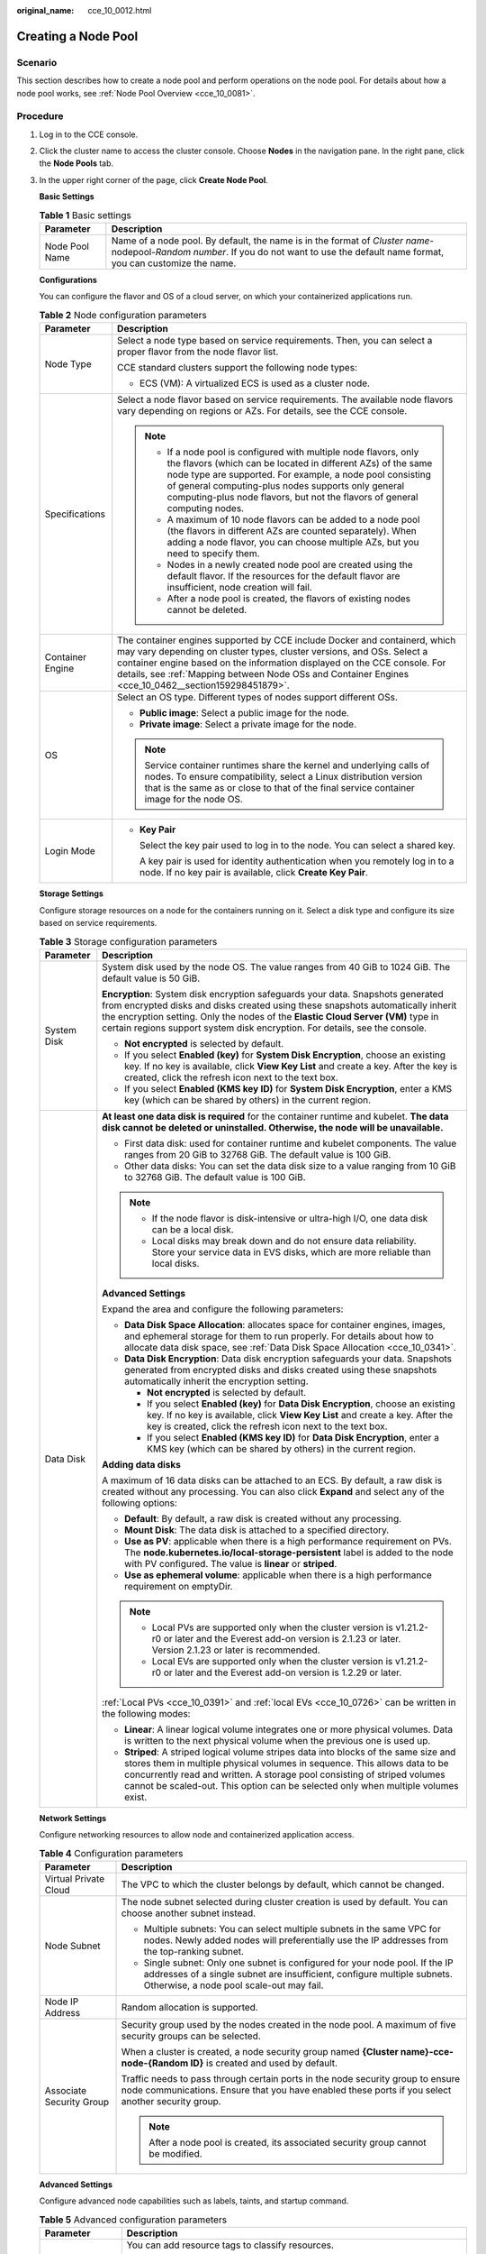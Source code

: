 :original_name: cce_10_0012.html

.. _cce_10_0012:

Creating a Node Pool
====================

Scenario
--------

This section describes how to create a node pool and perform operations on the node pool. For details about how a node pool works, see :ref:`Node Pool Overview <cce_10_0081>`.

Procedure
---------

#. Log in to the CCE console.

#. Click the cluster name to access the cluster console. Choose **Nodes** in the navigation pane. In the right pane, click the **Node Pools** tab.

#. In the upper right corner of the page, click **Create Node Pool**.

   **Basic Settings**

   .. table:: **Table 1** Basic settings

      +----------------+---------------------------------------------------------------------------------------------------------------------------------------------------------------------------------------+
      | Parameter      | Description                                                                                                                                                                           |
      +================+=======================================================================================================================================================================================+
      | Node Pool Name | Name of a node pool. By default, the name is in the format of *Cluster name*-nodepool-*Random number*. If you do not want to use the default name format, you can customize the name. |
      +----------------+---------------------------------------------------------------------------------------------------------------------------------------------------------------------------------------+

   **Configurations**

   You can configure the flavor and OS of a cloud server, on which your containerized applications run.

   .. table:: **Table 2** Node configuration parameters

      +-----------------------------------+-----------------------------------------------------------------------------------------------------------------------------------------------------------------------------------------------------------------------------------------------------------------------------------------------------------------------------------------+
      | Parameter                         | Description                                                                                                                                                                                                                                                                                                                             |
      +===================================+=========================================================================================================================================================================================================================================================================================================================================+
      | Node Type                         | Select a node type based on service requirements. Then, you can select a proper flavor from the node flavor list.                                                                                                                                                                                                                       |
      |                                   |                                                                                                                                                                                                                                                                                                                                         |
      |                                   | CCE standard clusters support the following node types:                                                                                                                                                                                                                                                                                 |
      |                                   |                                                                                                                                                                                                                                                                                                                                         |
      |                                   | -  ECS (VM): A virtualized ECS is used as a cluster node.                                                                                                                                                                                                                                                                               |
      +-----------------------------------+-----------------------------------------------------------------------------------------------------------------------------------------------------------------------------------------------------------------------------------------------------------------------------------------------------------------------------------------+
      | Specifications                    | Select a node flavor based on service requirements. The available node flavors vary depending on regions or AZs. For details, see the CCE console.                                                                                                                                                                                      |
      |                                   |                                                                                                                                                                                                                                                                                                                                         |
      |                                   | .. note::                                                                                                                                                                                                                                                                                                                               |
      |                                   |                                                                                                                                                                                                                                                                                                                                         |
      |                                   |    -  If a node pool is configured with multiple node flavors, only the flavors (which can be located in different AZs) of the same node type are supported. For example, a node pool consisting of general computing-plus nodes supports only general computing-plus node flavors, but not the flavors of general computing nodes.     |
      |                                   |    -  A maximum of 10 node flavors can be added to a node pool (the flavors in different AZs are counted separately). When adding a node flavor, you can choose multiple AZs, but you need to specify them.                                                                                                                             |
      |                                   |    -  Nodes in a newly created node pool are created using the default flavor. If the resources for the default flavor are insufficient, node creation will fail.                                                                                                                                                                       |
      |                                   |    -  After a node pool is created, the flavors of existing nodes cannot be deleted.                                                                                                                                                                                                                                                    |
      +-----------------------------------+-----------------------------------------------------------------------------------------------------------------------------------------------------------------------------------------------------------------------------------------------------------------------------------------------------------------------------------------+
      | Container Engine                  | The container engines supported by CCE include Docker and containerd, which may vary depending on cluster types, cluster versions, and OSs. Select a container engine based on the information displayed on the CCE console. For details, see :ref:`Mapping between Node OSs and Container Engines <cce_10_0462__section159298451879>`. |
      +-----------------------------------+-----------------------------------------------------------------------------------------------------------------------------------------------------------------------------------------------------------------------------------------------------------------------------------------------------------------------------------------+
      | OS                                | Select an OS type. Different types of nodes support different OSs.                                                                                                                                                                                                                                                                      |
      |                                   |                                                                                                                                                                                                                                                                                                                                         |
      |                                   | -  **Public image**: Select a public image for the node.                                                                                                                                                                                                                                                                                |
      |                                   | -  **Private image**: Select a private image for the node.                                                                                                                                                                                                                                                                              |
      |                                   |                                                                                                                                                                                                                                                                                                                                         |
      |                                   | .. note::                                                                                                                                                                                                                                                                                                                               |
      |                                   |                                                                                                                                                                                                                                                                                                                                         |
      |                                   |    Service container runtimes share the kernel and underlying calls of nodes. To ensure compatibility, select a Linux distribution version that is the same as or close to that of the final service container image for the node OS.                                                                                                   |
      +-----------------------------------+-----------------------------------------------------------------------------------------------------------------------------------------------------------------------------------------------------------------------------------------------------------------------------------------------------------------------------------------+
      | Login Mode                        | -  **Key Pair**                                                                                                                                                                                                                                                                                                                         |
      |                                   |                                                                                                                                                                                                                                                                                                                                         |
      |                                   |    Select the key pair used to log in to the node. You can select a shared key.                                                                                                                                                                                                                                                         |
      |                                   |                                                                                                                                                                                                                                                                                                                                         |
      |                                   |    A key pair is used for identity authentication when you remotely log in to a node. If no key pair is available, click **Create Key Pair**.                                                                                                                                                                                           |
      +-----------------------------------+-----------------------------------------------------------------------------------------------------------------------------------------------------------------------------------------------------------------------------------------------------------------------------------------------------------------------------------------+

   **Storage Settings**

   Configure storage resources on a node for the containers running on it. Select a disk type and configure its size based on service requirements.

   .. table:: **Table 3** Storage configuration parameters

      +-----------------------------------+---------------------------------------------------------------------------------------------------------------------------------------------------------------------------------------------------------------------------------------------------------------------------------------------------------------------------------------+
      | Parameter                         | Description                                                                                                                                                                                                                                                                                                                           |
      +===================================+=======================================================================================================================================================================================================================================================================================================================================+
      | System Disk                       | System disk used by the node OS. The value ranges from 40 GiB to 1024 GiB. The default value is 50 GiB.                                                                                                                                                                                                                               |
      |                                   |                                                                                                                                                                                                                                                                                                                                       |
      |                                   | **Encryption**: System disk encryption safeguards your data. Snapshots generated from encrypted disks and disks created using these snapshots automatically inherit the encryption setting. Only the nodes of the **Elastic Cloud Server (VM)** type in certain regions support system disk encryption. For details, see the console. |
      |                                   |                                                                                                                                                                                                                                                                                                                                       |
      |                                   | -  **Not encrypted** is selected by default.                                                                                                                                                                                                                                                                                          |
      |                                   | -  If you select **Enabled (key)** for **System Disk Encryption**, choose an existing key. If no key is available, click **View Key List** and create a key. After the key is created, click the refresh icon next to the text box.                                                                                                   |
      |                                   | -  If you select **Enabled (KMS key ID)** for **System Disk Encryption**, enter a KMS key (which can be shared by others) in the current region.                                                                                                                                                                                      |
      +-----------------------------------+---------------------------------------------------------------------------------------------------------------------------------------------------------------------------------------------------------------------------------------------------------------------------------------------------------------------------------------+
      | Data Disk                         | **At least one data disk is required** for the container runtime and kubelet. **The data disk cannot be deleted or uninstalled. Otherwise, the node will be unavailable.**                                                                                                                                                            |
      |                                   |                                                                                                                                                                                                                                                                                                                                       |
      |                                   | -  First data disk: used for container runtime and kubelet components. The value ranges from 20 GiB to 32768 GiB. The default value is 100 GiB.                                                                                                                                                                                       |
      |                                   | -  Other data disks: You can set the data disk size to a value ranging from 10 GiB to 32768 GiB. The default value is 100 GiB.                                                                                                                                                                                                        |
      |                                   |                                                                                                                                                                                                                                                                                                                                       |
      |                                   | .. note::                                                                                                                                                                                                                                                                                                                             |
      |                                   |                                                                                                                                                                                                                                                                                                                                       |
      |                                   |    -  If the node flavor is disk-intensive or ultra-high I/O, one data disk can be a local disk.                                                                                                                                                                                                                                      |
      |                                   |    -  Local disks may break down and do not ensure data reliability. Store your service data in EVS disks, which are more reliable than local disks.                                                                                                                                                                                  |
      |                                   |                                                                                                                                                                                                                                                                                                                                       |
      |                                   | **Advanced Settings**                                                                                                                                                                                                                                                                                                                 |
      |                                   |                                                                                                                                                                                                                                                                                                                                       |
      |                                   | Expand the area and configure the following parameters:                                                                                                                                                                                                                                                                               |
      |                                   |                                                                                                                                                                                                                                                                                                                                       |
      |                                   | -  **Data Disk Space Allocation**: allocates space for container engines, images, and ephemeral storage for them to run properly. For details about how to allocate data disk space, see :ref:`Data Disk Space Allocation <cce_10_0341>`.                                                                                             |
      |                                   | -  **Data Disk Encryption**: Data disk encryption safeguards your data. Snapshots generated from encrypted disks and disks created using these snapshots automatically inherit the encryption setting.                                                                                                                                |
      |                                   |                                                                                                                                                                                                                                                                                                                                       |
      |                                   |    -  **Not encrypted** is selected by default.                                                                                                                                                                                                                                                                                       |
      |                                   |    -  If you select **Enabled (key)** for **Data Disk Encryption**, choose an existing key. If no key is available, click **View Key List** and create a key. After the key is created, click the refresh icon next to the text box.                                                                                                  |
      |                                   |    -  If you select **Enabled (KMS key ID)** for **Data Disk Encryption**, enter a KMS key (which can be shared by others) in the current region.                                                                                                                                                                                     |
      |                                   |                                                                                                                                                                                                                                                                                                                                       |
      |                                   | **Adding data disks**                                                                                                                                                                                                                                                                                                                 |
      |                                   |                                                                                                                                                                                                                                                                                                                                       |
      |                                   | A maximum of 16 data disks can be attached to an ECS. By default, a raw disk is created without any processing. You can also click **Expand** and select any of the following options:                                                                                                                                                |
      |                                   |                                                                                                                                                                                                                                                                                                                                       |
      |                                   | -  **Default**: By default, a raw disk is created without any processing.                                                                                                                                                                                                                                                             |
      |                                   | -  **Mount Disk**: The data disk is attached to a specified directory.                                                                                                                                                                                                                                                                |
      |                                   | -  **Use as PV**: applicable when there is a high performance requirement on PVs. The **node.kubernetes.io/local-storage-persistent** label is added to the node with PV configured. The value is **linear** or **striped**.                                                                                                          |
      |                                   | -  **Use as ephemeral volume**: applicable when there is a high performance requirement on emptyDir.                                                                                                                                                                                                                                  |
      |                                   |                                                                                                                                                                                                                                                                                                                                       |
      |                                   | .. note::                                                                                                                                                                                                                                                                                                                             |
      |                                   |                                                                                                                                                                                                                                                                                                                                       |
      |                                   |    -  Local PVs are supported only when the cluster version is v1.21.2-r0 or later and the Everest add-on version is 2.1.23 or later. Version 2.1.23 or later is recommended.                                                                                                                                                         |
      |                                   |    -  Local EVs are supported only when the cluster version is v1.21.2-r0 or later and the Everest add-on version is 1.2.29 or later.                                                                                                                                                                                                 |
      |                                   |                                                                                                                                                                                                                                                                                                                                       |
      |                                   | :ref:`Local PVs <cce_10_0391>` and :ref:`local EVs <cce_10_0726>` can be written in the following modes:                                                                                                                                                                                                                              |
      |                                   |                                                                                                                                                                                                                                                                                                                                       |
      |                                   | -  **Linear**: A linear logical volume integrates one or more physical volumes. Data is written to the next physical volume when the previous one is used up.                                                                                                                                                                         |
      |                                   | -  **Striped**: A striped logical volume stripes data into blocks of the same size and stores them in multiple physical volumes in sequence. This allows data to be concurrently read and written. A storage pool consisting of striped volumes cannot be scaled-out. This option can be selected only when multiple volumes exist.   |
      +-----------------------------------+---------------------------------------------------------------------------------------------------------------------------------------------------------------------------------------------------------------------------------------------------------------------------------------------------------------------------------------+

   **Network Settings**

   Configure networking resources to allow node and containerized application access.

   .. table:: **Table 4** Configuration parameters

      +-----------------------------------+-----------------------------------------------------------------------------------------------------------------------------------------------------------------------------------------------------+
      | Parameter                         | Description                                                                                                                                                                                         |
      +===================================+=====================================================================================================================================================================================================+
      | Virtual Private Cloud             | The VPC to which the cluster belongs by default, which cannot be changed.                                                                                                                           |
      +-----------------------------------+-----------------------------------------------------------------------------------------------------------------------------------------------------------------------------------------------------+
      | Node Subnet                       | The node subnet selected during cluster creation is used by default. You can choose another subnet instead.                                                                                         |
      |                                   |                                                                                                                                                                                                     |
      |                                   | -  Multiple subnets: You can select multiple subnets in the same VPC for nodes. Newly added nodes will preferentially use the IP addresses from the top-ranking subnet.                             |
      |                                   | -  Single subnet: Only one subnet is configured for your node pool. If the IP addresses of a single subnet are insufficient, configure multiple subnets. Otherwise, a node pool scale-out may fail. |
      +-----------------------------------+-----------------------------------------------------------------------------------------------------------------------------------------------------------------------------------------------------+
      | Node IP Address                   | Random allocation is supported.                                                                                                                                                                     |
      +-----------------------------------+-----------------------------------------------------------------------------------------------------------------------------------------------------------------------------------------------------+
      | Associate Security Group          | Security group used by the nodes created in the node pool. A maximum of five security groups can be selected.                                                                                       |
      |                                   |                                                                                                                                                                                                     |
      |                                   | When a cluster is created, a node security group named **{Cluster name}-cce-node-{Random ID}** is created and used by default.                                                                      |
      |                                   |                                                                                                                                                                                                     |
      |                                   | Traffic needs to pass through certain ports in the node security group to ensure node communications. Ensure that you have enabled these ports if you select another security group.                |
      |                                   |                                                                                                                                                                                                     |
      |                                   | .. note::                                                                                                                                                                                           |
      |                                   |                                                                                                                                                                                                     |
      |                                   |    After a node pool is created, its associated security group cannot be modified.                                                                                                                  |
      +-----------------------------------+-----------------------------------------------------------------------------------------------------------------------------------------------------------------------------------------------------+

   **Advanced Settings**

   Configure advanced node capabilities such as labels, taints, and startup command.

   .. table:: **Table 5** Advanced configuration parameters

      +------------------------------------+---------------------------------------------------------------------------------------------------------------------------------------------------------------------------------------------------------------------------------------------------------------------------------------------------------------------------------------------------------------------------------------------------+
      | Parameter                          | Description                                                                                                                                                                                                                                                                                                                                                                                       |
      +====================================+===================================================================================================================================================================================================================================================================================================================================================================================================+
      | Resource Tag                       | You can add resource tags to classify resources.                                                                                                                                                                                                                                                                                                                                                  |
      |                                    |                                                                                                                                                                                                                                                                                                                                                                                                   |
      |                                    | You can create **predefined tags** on the TMS console. The predefined tags are available to all resources that support tags. You can use predefined tags to improve the tag creation and resource migration efficiency.                                                                                                                                                                           |
      |                                    |                                                                                                                                                                                                                                                                                                                                                                                                   |
      |                                    | CCE will automatically create the "CCE-Dynamic-Provisioning-Node=\ *Node ID*" tag.                                                                                                                                                                                                                                                                                                                |
      +------------------------------------+---------------------------------------------------------------------------------------------------------------------------------------------------------------------------------------------------------------------------------------------------------------------------------------------------------------------------------------------------------------------------------------------------+
      | Kubernetes Label                   | A key-value pair added to a Kubernetes object (such as a pod). After specifying a label, click **Add Label** for more. A maximum of 20 labels can be added.                                                                                                                                                                                                                                       |
      |                                    |                                                                                                                                                                                                                                                                                                                                                                                                   |
      |                                    | Labels can be used to distinguish nodes. With workload affinity settings, pods can be scheduled to a specified node. For more information, see `Labels and Selectors <https://kubernetes.io/docs/concepts/overview/working-with-objects/labels/>`__.                                                                                                                                              |
      +------------------------------------+---------------------------------------------------------------------------------------------------------------------------------------------------------------------------------------------------------------------------------------------------------------------------------------------------------------------------------------------------------------------------------------------------+
      | Taint                              | This parameter is left blank by default. You can add taints to configure anti-affinity for the node. A maximum of 20 taints are allowed for each node. Each taint contains the following parameters:                                                                                                                                                                                              |
      |                                    |                                                                                                                                                                                                                                                                                                                                                                                                   |
      |                                    | -  **Key**: A key must contain 1 to 63 characters, starting with a letter or digit. Only letters, digits, hyphens (-), underscores (_), and periods (.) are allowed. A DNS subdomain name can be used as the prefix of a key.                                                                                                                                                                     |
      |                                    | -  **Value**: A value must contain 1 to 63 characters, starting with a letter or digit. Only letters, digits, hyphens (-), underscores (_), and periods (.) are allowed.                                                                                                                                                                                                                          |
      |                                    | -  **Effect**: Available options are **NoSchedule**, **PreferNoSchedule**, and **NoExecute**.                                                                                                                                                                                                                                                                                                     |
      |                                    |                                                                                                                                                                                                                                                                                                                                                                                                   |
      |                                    | For details, see :ref:`Managing Node Taints <cce_10_0352>`.                                                                                                                                                                                                                                                                                                                                       |
      |                                    |                                                                                                                                                                                                                                                                                                                                                                                                   |
      |                                    | .. note::                                                                                                                                                                                                                                                                                                                                                                                         |
      |                                    |                                                                                                                                                                                                                                                                                                                                                                                                   |
      |                                    |    For a cluster of v1.19 or earlier, the workload may have been scheduled to a node before the taint is added. To avoid such a situation, select a cluster of v1.19 or later.                                                                                                                                                                                                                    |
      +------------------------------------+---------------------------------------------------------------------------------------------------------------------------------------------------------------------------------------------------------------------------------------------------------------------------------------------------------------------------------------------------------------------------------------------------+
      | Synchronization for Existing Nodes | After the options are selected, changes to resource tags and Kubernetes labels/taints in a node pool will be synchronized to existing nodes in the node pool.                                                                                                                                                                                                                                     |
      +------------------------------------+---------------------------------------------------------------------------------------------------------------------------------------------------------------------------------------------------------------------------------------------------------------------------------------------------------------------------------------------------------------------------------------------------+
      | New Node Scheduling                | Default scheduling policy for the nodes newly added to a node pool. If you select **Unschedulable**, newly created nodes in the node pool will be labeled as unschedulable. In this way, you can perform some operations on the nodes before pods are scheduled to these nodes.                                                                                                                   |
      |                                    |                                                                                                                                                                                                                                                                                                                                                                                                   |
      |                                    | **Scheduled Scheduling**: After scheduled scheduling is enabled, new nodes will be automatically scheduled after the custom time expires.                                                                                                                                                                                                                                                         |
      |                                    |                                                                                                                                                                                                                                                                                                                                                                                                   |
      |                                    | -  **Disabled**: By default, scheduled scheduling is not enabled for new nodes. To manually enable this function, go to the node list. For details, see :ref:`Configuring a Node Scheduling Policy in One-Click Mode <cce_10_0352__section184717137266>`.                                                                                                                                         |
      |                                    | -  **Custom**: the default timeout for unschedulable nodes. The value ranges from 0 to 99 in the unit of minutes.                                                                                                                                                                                                                                                                                 |
      |                                    |                                                                                                                                                                                                                                                                                                                                                                                                   |
      |                                    | .. note::                                                                                                                                                                                                                                                                                                                                                                                         |
      |                                    |                                                                                                                                                                                                                                                                                                                                                                                                   |
      |                                    |    -  If auto scaling of node pools is also required, ensure the scheduled scheduling is less than 15 minutes. If a node added through Autoscaler cannot be scheduled for more than 15 minutes, Autoscaler determines that the scale-out failed and triggers another scale-out. Additionally, if the node cannot be scheduled for more than 20 minutes, the node will be scaled in by Autoscaler. |
      |                                    |    -  After this function is enabled, nodes will be tainted with **node.cloudprovider.kubernetes.io/uninitialized** during a node pool creation or update.                                                                                                                                                                                                                                        |
      +------------------------------------+---------------------------------------------------------------------------------------------------------------------------------------------------------------------------------------------------------------------------------------------------------------------------------------------------------------------------------------------------------------------------------------------------+
      | Max. Pods                          | Maximum number of pods that can run on the node, including the default system pods.                                                                                                                                                                                                                                                                                                               |
      |                                    |                                                                                                                                                                                                                                                                                                                                                                                                   |
      |                                    | This limit prevents the node from being overloaded with pods.                                                                                                                                                                                                                                                                                                                                     |
      |                                    |                                                                                                                                                                                                                                                                                                                                                                                                   |
      |                                    | This number is also decided by other factors. For details, see :ref:`Maximum Number of Pods That Can Be Created on a Node <cce_10_0348>`.                                                                                                                                                                                                                                                         |
      +------------------------------------+---------------------------------------------------------------------------------------------------------------------------------------------------------------------------------------------------------------------------------------------------------------------------------------------------------------------------------------------------------------------------------------------------+
      | ECS Group                          | An ECS group logically groups ECSs. The ECSs in the same ECS group comply with the same policy associated with the ECS group.                                                                                                                                                                                                                                                                     |
      |                                    |                                                                                                                                                                                                                                                                                                                                                                                                   |
      |                                    | Anti-affinity: ECSs in an ECS group are deployed on different physical hosts to improve service reliability.                                                                                                                                                                                                                                                                                      |
      |                                    |                                                                                                                                                                                                                                                                                                                                                                                                   |
      |                                    | Select an existing ECS group, or click **Add ECS Group** to create one. After the ECS group is created, click the refresh icon.                                                                                                                                                                                                                                                                   |
      +------------------------------------+---------------------------------------------------------------------------------------------------------------------------------------------------------------------------------------------------------------------------------------------------------------------------------------------------------------------------------------------------------------------------------------------------+
      | Pre-installation Command           | Pre-installation script command, in which Chinese characters are not allowed. The script command will be Base64-transcoded. The characters of both the pre-installation and post-installation scripts are centrally calculated, and the total number of characters after transcoding cannot exceed 10240.                                                                                         |
      |                                    |                                                                                                                                                                                                                                                                                                                                                                                                   |
      |                                    | The script will be executed before Kubernetes software is installed. Note that if the script is incorrect, Kubernetes software may fail to be installed.                                                                                                                                                                                                                                          |
      +------------------------------------+---------------------------------------------------------------------------------------------------------------------------------------------------------------------------------------------------------------------------------------------------------------------------------------------------------------------------------------------------------------------------------------------------+
      | Post-installation Command          | Pre-installation script command, in which Chinese characters are not allowed. The script command will be Base64-transcoded. The characters of both the pre-installation and post-installation scripts are centrally calculated, and the total number of characters after transcoding cannot exceed 10240.                                                                                         |
      |                                    |                                                                                                                                                                                                                                                                                                                                                                                                   |
      |                                    | The script will be executed after Kubernetes software is installed, which does not affect the installation.                                                                                                                                                                                                                                                                                       |
      |                                    |                                                                                                                                                                                                                                                                                                                                                                                                   |
      |                                    | .. note::                                                                                                                                                                                                                                                                                                                                                                                         |
      |                                    |                                                                                                                                                                                                                                                                                                                                                                                                   |
      |                                    |    Do not run the **reboot** command in the post-installation script to restart the system immediately. To restart the system, run the **shutdown -r 1** command to restart with a delay of one minute.                                                                                                                                                                                           |
      +------------------------------------+---------------------------------------------------------------------------------------------------------------------------------------------------------------------------------------------------------------------------------------------------------------------------------------------------------------------------------------------------------------------------------------------------+
      | Agency                             | An agency is created by the account administrator on the IAM console. Using an agency, you can share your cloud server resources with another account, or entrust a more professional person or team to manage your resources.                                                                                                                                                                    |
      |                                    |                                                                                                                                                                                                                                                                                                                                                                                                   |
      |                                    | If no agency is available, click **Create Agency** on the right to create one.                                                                                                                                                                                                                                                                                                                    |
      +------------------------------------+---------------------------------------------------------------------------------------------------------------------------------------------------------------------------------------------------------------------------------------------------------------------------------------------------------------------------------------------------------------------------------------------------+

#. Click **Next: Confirm**.

#. Click **Submit**.
